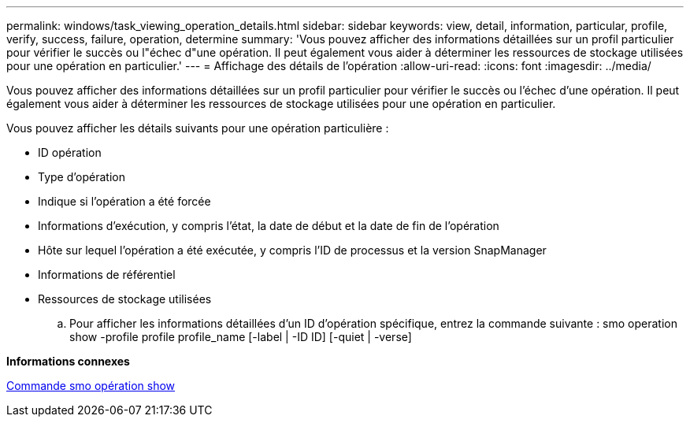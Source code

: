 ---
permalink: windows/task_viewing_operation_details.html 
sidebar: sidebar 
keywords: view, detail, information, particular, profile, verify, success, failure, operation, determine 
summary: 'Vous pouvez afficher des informations détaillées sur un profil particulier pour vérifier le succès ou l"échec d"une opération. Il peut également vous aider à déterminer les ressources de stockage utilisées pour une opération en particulier.' 
---
= Affichage des détails de l'opération
:allow-uri-read: 
:icons: font
:imagesdir: ../media/


[role="lead"]
Vous pouvez afficher des informations détaillées sur un profil particulier pour vérifier le succès ou l'échec d'une opération. Il peut également vous aider à déterminer les ressources de stockage utilisées pour une opération en particulier.

Vous pouvez afficher les détails suivants pour une opération particulière :

* ID opération
* Type d'opération
* Indique si l'opération a été forcée
* Informations d'exécution, y compris l'état, la date de début et la date de fin de l'opération
* Hôte sur lequel l'opération a été exécutée, y compris l'ID de processus et la version SnapManager
* Informations de référentiel
* Ressources de stockage utilisées
+
.. Pour afficher les informations détaillées d'un ID d'opération spécifique, entrez la commande suivante : smo operation show -profile profile profile_name [-label | -ID ID] [-quiet | -verse]




*Informations connexes*

xref:reference_the_smosmsap_operation_show_command.adoc[Commande smo opération show]
